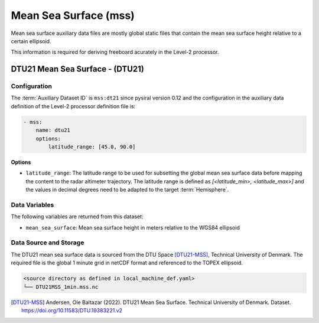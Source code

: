 Mean Sea Surface (mss)
======================

Mean sea surface auxiliary data files are mostly global static files 
that contain the mean sea surface height relative to a certain ellipsoid. 

This information is required for deriving freeboard acurately in the
Level-2 processor.


DTU21 Mean Sea Surface - (DTU21)
--------------------------------

Configuration
^^^^^^^^^^^^^

The :term:`Auxiliary Dataset ID` is ``mss:dt21`` since pysiral version 0.12 and the configuration 
in the auxiliary data definition of the Level-2 processor definition file is:

.. code-block:: yaml

    - mss:
        name: dtu21
        options:
            latitude_range: [45.0, 90.0]

**Options**

- ``latitude_range``: The latitude range to be used for subsetting the global mean sea surface 
  data before mapping the content to the radar altimeter trajectory. 
  The latitude range is defined as `[<latitude_min>, <latitude_max>]` and the values in 
  decimal degrees need to be adapted to the target :term:`Hemisphere`.


Data Variables
^^^^^^^^^^^^^^

The following variables are returned from this dataset:

- ``mean_sea_surface``: Mean sea surface height in meters relative to the WGS84 ellipsoid


Data Source and Storage
^^^^^^^^^^^^^^^^^^^^^^^^

The DTU21 mean sea surface data is sourced from the DTU Space [DTU21-MSS]_, Technical University of Denmark. The required file is the global 1 minute grid in netCDF format and referenced to the TOPEX ellipsoid.

.. code-block::

    <source directory as defined in local_machine_def.yaml>
    └── DTU21MSS_1min.mss.nc


.. [DTU21-MSS] Andersen, Ole Baltazar (2022). DTU21 Mean Sea Surface. Technical University of Denmark. Dataset. https://doi.org/10.11583/DTU.19383221.v2
